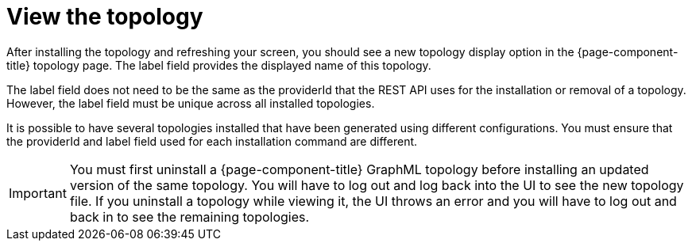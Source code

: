 = View the topology

After installing the topology and refreshing your screen, you should see a new topology display option in the {page-component-title} topology page.
The label field provides the displayed name of this topology.

The label field does not need to be the same as the providerId that the REST API uses for the installation or removal of a topology.
However, the label field must be unique across all installed topologies.

It is possible to have several topologies installed that have been generated using different configurations.
You must ensure that the providerId and label field used for each installation command are different.

IMPORTANT: You must first uninstall a {page-component-title} GraphML topology before installing an updated version of the same topology.
You will have to log out and log back into the UI to see the new topology file.
If you uninstall a topology while viewing it, the UI throws an error and you will have to log out and back in to see the remaining topologies.
